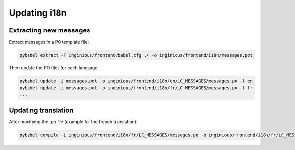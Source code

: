 Updating i18n
=============

Extracting new messages
-----------------------
Extract messages in a PO template file:

.. code-block::

    pybabel extract -F inginious/frontend/babel.cfg ./ -o inginious/frontend/i18n/messages.pot

Then update the PO files for each language:

.. code-block::

    pybabel update -i messages.pot -o inginious/frontend/i18n/en/LC_MESSAGES/messages.po -l en
    pybabel update -i messages.pot -o inginious/frontend/i18n/fr/LC_MESSAGES/messages.po -l fr
    ...

Updating translation
--------------------

After modifying the .po file (example for the french translation):

.. code-block::

    pybabel compile -i inginious/frontend/i18n/fr/LC_MESSAGES/messages.po -o inginious/frontend/i18n/fr/LC_MESSAGES/messages.mo -l fr

